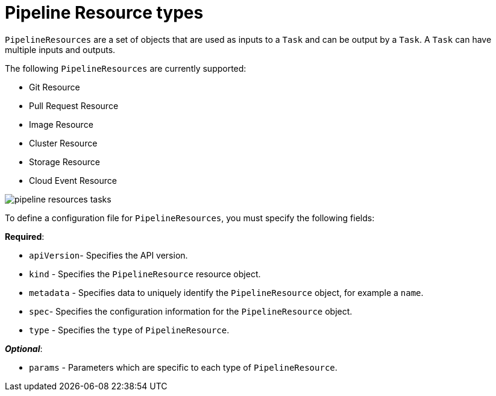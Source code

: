 [id='pipeline-resource_{context}']
= Pipeline Resource types

`PipelineResources` are a set of objects that are used as inputs to a `Task` and can be output by a `Task`. A `Task` can have multiple inputs and outputs.

The following `PipelineResources` are currently supported:

* Git Resource
* Pull Request Resource
* Image Resource
* Cluster Resource
* Storage Resource
* Cloud Event Resource


image:pipeline_resources_tasks.png[]


To define a configuration file for `PipelineResources`, you must specify the following fields:

*Required*:

* `apiVersion`- Specifies the API version.
* `kind` - Specifies the `PipelineResource` resource object.
* `metadata` - Specifies data to uniquely identify the `PipelineResource` object, for example a `name`.
* `spec`- Specifies the configuration information for the `PipelineResource` object.
* `type` - Specifies the `type` of `PipelineResource`.

*_Optional_*:

* `params` - Parameters which are specific to each type of `PipelineResource`.
